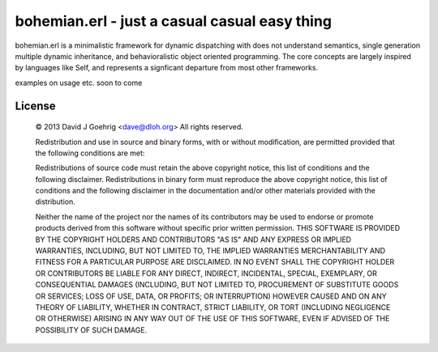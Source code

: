 bohemian.erl - just a casual casual easy thing
=============================================

bohemian.erl is a minimalistic framework for dynamic dispatching with does not understand semantics,
single generation multiple dynamic inheritance, and behavioralistic object oriented programming. The
core concepts are largely inspired by languages like Self, and represents a signficant departure
from most other frameworks.

examples on usage etc. soon to come



License 
-------

 © 2013 David J Goehrig <dave@dloh.org>
 All rights reserved.
 
 Redistribution and use in source and binary forms, with or without modification, are permitted provided that the
 following conditions are met:
 
 Redistributions of source code must retain the above copyright notice, this list of conditions and the following
 disclaimer. Redistributions in binary form must reproduce the above copyright notice, this list of conditions and
 the following disclaimer in the documentation and/or other materials provided with the distribution.
 
 Neither the name of the project nor the names of its contributors may be used to endorse or promote products derived
 from this software without specific prior written permission. THIS SOFTWARE IS PROVIDED BY THE COPYRIGHT HOLDERS AND
 CONTRIBUTORS "AS IS" AND ANY EXPRESS OR IMPLIED WARRANTIES, INCLUDING, BUT NOT LIMITED TO, THE IMPLIED WARRANTIES
 MERCHANTABILITY AND FITNESS FOR A PARTICULAR PURPOSE ARE DISCLAIMED. IN NO EVENT SHALL THE COPYRIGHT HOLDER OR
 CONTRIBUTORS BE LIABLE FOR ANY DIRECT, INDIRECT, INCIDENTAL, SPECIAL, EXEMPLARY, OR CONSEQUENTIAL DAMAGES
 (INCLUDING, BUT NOT LIMITED TO, PROCUREMENT OF SUBSTITUTE GOODS OR SERVICES; LOSS OF USE, DATA, OR PROFITS; OR
 INTERRUPTION) HOWEVER CAUSED AND ON ANY THEORY OF LIABILITY, WHETHER IN CONTRACT, STRICT LIABILITY, OR TORT
 (INCLUDING NEGLIGENCE OR OTHERWISE) ARISING IN ANY WAY OUT OF THE USE OF THIS SOFTWARE, EVEN IF ADVISED OF THE
 POSSIBILITY OF SUCH DAMAGE.
 

